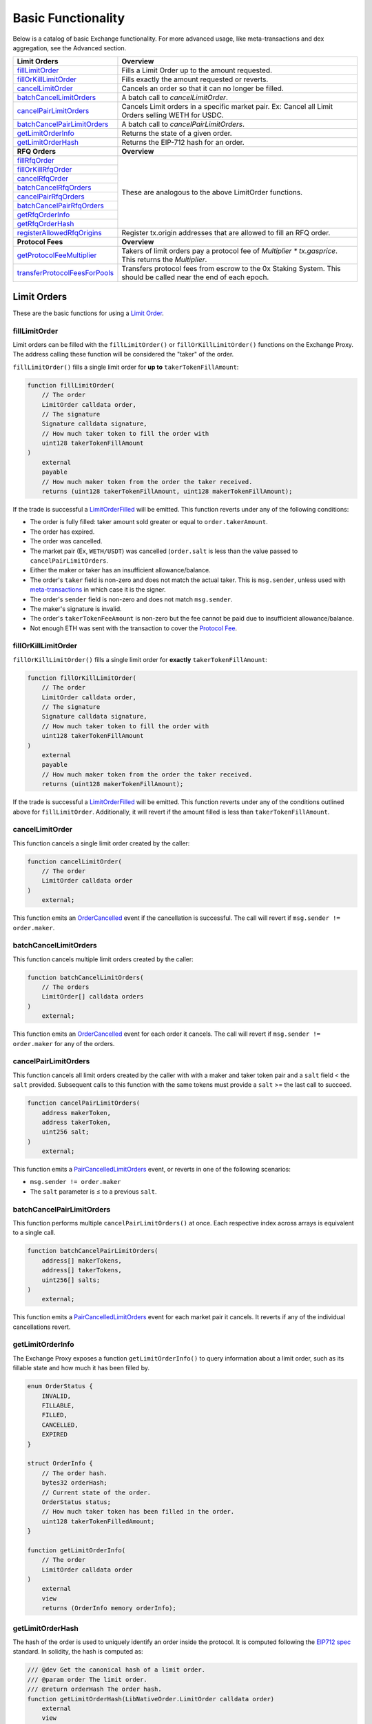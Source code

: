 ###############################
Basic Functionality
###############################

Below is a catalog of basic Exchange functionality. For more advanced usage, like meta-transactions and dex aggregation, see the Advanced section.

+---------------------------------+--------------------------------------------------------------------------+
| **Limit Orders**                | **Overview**                                                             |
+---------------------------------+--------------------------------------------------------------------------+
| `fillLimitOrder`_               | Fills a Limit Order up to the amount requested.                          |
+---------------------------------+--------------------------------------------------------------------------+
| `fillOrKillLimitOrder`_         | Fills exactly the amount requested or reverts.                           |
+---------------------------------+--------------------------------------------------------------------------+
| `cancelLimitOrder`_             | Cancels an order so that it can no longer be filled.                     |
+---------------------------------+--------------------------------------------------------------------------+
| `batchCancelLimitOrders`_       | A batch call to `cancelLimitOrder`.                                      |
+---------------------------------+--------------------------------------------------------------------------+
| `cancelPairLimitOrders`_        | Cancels Limit orders in a specific market pair.                          |
|                                 | Ex: Cancel all Limit Orders selling WETH for USDC.                       |
+---------------------------------+--------------------------------------------------------------------------+
| `batchCancelPairLimitOrders`_   | A batch call to `cancelPairLimitOrders`.                                 |
+---------------------------------+--------------------------------------------------------------------------+
| `getLimitOrderInfo`_            | Returns the state of a given order.                                      |
+---------------------------------+--------------------------------------------------------------------------+
| `getLimitOrderHash`_            | Returns the EIP-712 hash for an order.                                   |
+---------------------------------+--------------------------------------------------------------------------+
| **RFQ Orders**                  | **Overview**                                                             |
+---------------------------------+--------------------------------------------------------------------------+
| `fillRfqOrder`_                 | These are analogous to the above LimitOrder functions.                   |
+---------------------------------+                                                                          |
| `fillOrKillRfqOrder`_           |                                                                          |
+---------------------------------+                                                                          |
| `cancelRfqOrder`_               |                                                                          |
+---------------------------------+                                                                          |
| `batchCancelRfqOrders`_         |                                                                          |
+---------------------------------+                                                                          |
| `cancelPairRfqOrders`_          |                                                                          |
+---------------------------------+                                                                          |
| `batchCancelPairRfqOrders`_     |                                                                          |
+---------------------------------+                                                                          |
| `getRfqOrderInfo`_              |                                                                          |
+---------------------------------+                                                                          |
| `getRfqOrderHash`_              |                                                                          |
+---------------------------------+--------------------------------------------------------------------------+
| `registerAllowedRfqOrigins`_    | Register tx.origin addresses that are allowed to fill an RFQ order.      |
+---------------------------------+--------------------------------------------------------------------------+
| **Protocol Fees**               | **Overview**                                                             |
+---------------------------------+--------------------------------------------------------------------------+
| `getProtocolFeeMultiplier`_     | Takers of limit orders pay a protocol fee of `Multiplier * tx.gasprice`. |
|                                 | This returns the `Multiplier`.                                           |
+---------------------------------+--------------------------------------------------------------------------+
| `transferProtocolFeesForPools`_ | Transfers protocol fees from escrow to the 0x Staking System.            |
|                                 | This should be called near the end of each epoch.                        |
+---------------------------------+--------------------------------------------------------------------------+


Limit Orders
============
These are the basic functions for using a `Limit Order <../basics/orders.html#limit-orders>`__.

fillLimitOrder
--------------

Limit orders can be filled with the ``fillLimitOrder()`` or ``fillOrKillLimitOrder()`` functions on the Exchange Proxy. The address calling these function will be considered the "taker" of the order.


``fillLimitOrder()`` fills a single limit order for **up to** ``takerTokenFillAmount``:

.. code-block:: solidity

    function fillLimitOrder(
        // The order
        LimitOrder calldata order,
        // The signature
        Signature calldata signature,
        // How much taker token to fill the order with
        uint128 takerTokenFillAmount
    )
        external
        payable
        // How much maker token from the order the taker received.
        returns (uint128 takerTokenFillAmount, uint128 makerTokenFillAmount);


If the trade is successful a `LimitOrderFilled <../basics/events.html#limitorderfilled>`_ will be emitted. This function reverts under any of the following conditions:

- The order is fully filled: taker amount sold greater or equal to ``order.takerAmount``.
- The order has expired.
- The order was cancelled.
- The market pair (Ex, ``WETH/USDT``) was cancelled (``order.salt`` is less than the value passed to ``cancelPairLimitOrders``.
- Either the maker or taker has an insufficient allowance/balance.
- The order's ``taker`` field is non-zero and does not match the actual taker. This is ``msg.sender``, unless used with `meta-transactions <../advanced/mtx.rst>`_ in which case it is the signer.
- The order's ``sender`` field is non-zero and does not match ``msg.sender``.
- The maker's signature is invalid.
- The order's ``takerTokenFeeAmount`` is non-zero but the fee cannot be paid due to insufficient allowance/balance.
- Not enough ETH was sent with the transaction to cover the `Protocol Fee <../basics/protocol_fees.html>`_.


fillOrKillLimitOrder
--------------------

``fillOrKillLimitOrder()`` fills a single limit order for **exactly** ``takerTokenFillAmount``:

.. code-block:: solidity

    function fillOrKillLimitOrder(
        // The order
        LimitOrder calldata order,
        // The signature
        Signature calldata signature,
        // How much taker token to fill the order with
        uint128 takerTokenFillAmount
    )
        external
        payable
        // How much maker token from the order the taker received.
        returns (uint128 makerTokenFillAmount);

If the trade is successful a `LimitOrderFilled <../basics/events.html#limitorderfilled>`_ will be emitted. This function reverts under any of the conditions outlined above for ``fillLimitOrder``. Additionally, it will revert if the amount filled is less than ``takerTokenFillAmount``.

cancelLimitOrder
----------------

This function cancels a single limit order created by the caller:

.. code-block:: solidity

    function cancelLimitOrder(
        // The order
        LimitOrder calldata order
    )
        external;

This function emits an `OrderCancelled <../basics/events.html#ordercancelled>`_ event if the cancellation is successful. The call will revert if ``msg.sender != order.maker``.

batchCancelLimitOrders
----------------------

This function cancels multiple limit orders created by the caller:

.. code-block:: solidity

    function batchCancelLimitOrders(
        // The orders
        LimitOrder[] calldata orders
    )
        external;

This function emits an `OrderCancelled <../basics/events.html#ordercancelled>`_ event for each order it cancels. The call will revert if ``msg.sender != order.maker`` for any of the orders.

cancelPairLimitOrders
---------------------

This function cancels all limit orders created by the caller with with a maker and taker token pair and a ``salt`` field < the ``salt`` provided. Subsequent calls to this function with the same tokens must provide a ``salt`` >= the last call to succeed.

.. code-block:: solidity

    function cancelPairLimitOrders(
        address makerToken,
        address takerToken,
        uint256 salt;
    )
        external;

This function emits a `PairCancelledLimitOrders <../basics/events.html#paircancelledlimitorders>`_ event, or reverts in one of the following scenarios:

- ``msg.sender != order.maker``
- The ``salt`` parameter is ≤ to a previous ``salt``.

batchCancelPairLimitOrders
--------------------------

This function performs multiple ``cancelPairLimitOrders()`` at once. Each respective index across arrays is equivalent to a single call.

.. code-block:: solidity

    function batchCancelPairLimitOrders(
        address[] makerTokens,
        address[] takerTokens,
        uint256[] salts;
    )
        external;

This function emits a `PairCancelledLimitOrders <../basics/events.html#paircancelledlimitorders>`_ event for each market pair it cancels. It reverts if any of the individual cancellations revert.

getLimitOrderInfo
-----------------

The Exchange Proxy exposes a function ``getLimitOrderInfo()`` to query information about a limit order, such as its fillable state and how much it has been filled by.

.. code-block:: solidity

    enum OrderStatus {
        INVALID,
        FILLABLE,
        FILLED,
        CANCELLED,
        EXPIRED
    }

    struct OrderInfo {
        // The order hash.
        bytes32 orderHash;
        // Current state of the order.
        OrderStatus status;
        // How much taker token has been filled in the order.
        uint128 takerTokenFilledAmount;
    }

    function getLimitOrderInfo(
        // The order
        LimitOrder calldata order
    )
        external
        view
        returns (OrderInfo memory orderInfo);

getLimitOrderHash
-----------------

The hash of the order is used to uniquely identify an order inside the protocol. It is computed following the `EIP712 spec <https://github.com/ethereum/EIPs/blob/master/EIPS/eip-712.md>`_ standard. In solidity, the hash is computed as:


.. code-block:: solidity

    /// @dev Get the canonical hash of a limit order.
    /// @param order The limit order.
    /// @return orderHash The order hash.
    function getLimitOrderHash(LibNativeOrder.LimitOrder calldata order)
        external
        view
        returns (bytes32 orderHash);

The simplest way to generate an order hash is by calling this function, ex:

.. code-block:: solidity

    bytes32 orderHash = IZeroEx(0xDef1C0ded9bec7F1a1670819833240f027b25EfF).getLimitOrderHash(order);

The hash can be manually generated using the following code:

.. code-block:: solidity

    bytes32 orderHash = keccak256(abi.encodePacked(
        '\x19\x01',
        // The domain separator.
        keccak256(abi.encode(
            // The EIP712 domain separator type hash.
            keccak256(abi.encodePacked(
                'EIP712Domain(',
                'string name,',
                'string version,',
                'uint256 chainId,',
                'address verifyingContract)'
            )),
            // The EIP712 domain separator values.
            keccak256('ZeroEx'),
            keccak256('1.0.0'),
            1, // For mainnet
            0xDef1C0ded9bec7F1a1670819833240f027b25EfF, // Address of the Exchange Proxy
        )),
        // The struct hash.
        keccak256(abi.encode(
            // The EIP712 type hash.
            keccak256(abi.encodePacked(
                'LimitOrder(',
                'address makerToken,',
                'address takerToken,',
                'uint128 makerAmount,',
                'uint128 takerAmount,',
                'uint128 takerTokenFeeAmount,',
                'address maker,',
                'address taker,',
                'address sender,',
                'address feeRecipient,',
                'bytes32 pool,',
                'uint64 expiry,',
                'uint256 salt)'
            )),
            // The struct values.
            order.makerToken,
            order.takerToken,
            order.makerAmount,
            order.takerAmount,
            order.takerTokenFeeAmount,
            order.maker,
            order.taker,
            order.sender,
            order.feeRecipient,
            order.pool,
            order.expiry,
            order.salt
        ))
    ));


RFQ Orders
==========

These are the basic functions for using an `RFQ Order <../basics/orders.html#rfq-orders>`_.

fillRfqOrder
------------

RFQ orders can be filled with the ``fillRfqOrder()`` or ``fillOrKillRfqOrder()`` functions on the Exchange Proxy. The address calling this function will be considered the "taker" of the order.

``fillRfqOrder()`` fills a single RFQ order for **up to** ``takerTokenFillAmount``:

.. code-block:: solidity

    function fillRfqOrder(
        // The order
        RfqOrder calldata order,
        // The signature
        Signature calldata signature,
        // How much taker token to fill the order with
        uint128 takerTokenFillAmount
    )
        external
        payable
        // How much maker token from the order the taker received.
        returns (uint128 takerTokenFillAmount, uint128 makerTokenFillAmount);

If the trade is successful a `RfqOrderFilled <../basics/events.html#rfqorderfilled>`_ will be emitted. This function reverts under any of the following conditions:

- The order is fully filled: taker amount sold greater or equal to ``order.takerAmount``.
- The order has expired.
- The order was cancelled.
- The market pair (Ex, ``WETH/USDT``) was cancelled (``order.salt`` is less than the value passed to ``cancelPairLimitOrders``.
- Either the maker or taker has an insufficient allowance/balance.
- The order's ``taker`` field is non-zero and does not match the actual taker. This is ``msg.sender``, unless used with `meta-transactions <../advanced/mtx.rst>`_ in which case it is the signer.
- The order's ``origin`` field is non-zero and does not match ``tx.origin`` or a valid origin (see `registerAllowedRfqOrigins`_).
- The maker's signature is invalid.

fillOrKillRfqOrder
------------------

``fillOrKillRfqOrder()`` fills a single RFQ order for **exactly** ``takerTokenFillAmount``:

.. code-block:: solidity

    function fillOrKillRfqOrder(
        // The order
        RfqOrder calldata order,
        // The signature
        Signature calldata signature,
        // How much taker token to fill the order with
        uint128 takerTokenFillAmount
    )
        external
        payable
        // How much maker token from the order the taker received.
        returns (uint128 makerTokenFillAmount);

If the trade is successful a `RfqOrderFilled <../basics/events.html#rfqorderfilled>`_ will be emitted. This function reverts under any of the conditions outlined above for ``fillRfqOrder``. Additionally, it will revert if the amount filled is less than ``takerTokenFillAmount``.

cancelRfqOrder
--------------

Similar to limit orders, RFQ orders can be cancelled on-chain through a variety of functions, which can only be called by the order's maker.

``cancelRfqOrder()`` cancels a single RFQ order created by the caller:

.. code-block:: solidity

    function cancelRfqOrder(
        // The order
        RfqOrder calldata order
    )
        external;

This function emits an `OrderCancelled <../basics/events.html#ordercancelled>`_ event if the cancellation is successful. The call will revert if ``msg.sender != order.maker``.

batchCancelRfqOrders
--------------------

This function cancels multiple RFQ orders created by the caller:

.. code-block:: solidity

    function batchCancelRfqOrders(
        // The orders
        RfqOrder[] calldata orders
    )
        external;

This function emits an `OrderCancelled <../basics/events.html#ordercancelled>`_ event for each order it cancels. The call will revert if ``msg.sender != order.maker`` for any of the orders.

cancelPairRfqOrders
-------------------

This function cancels all RFQ orders created by the caller with with a maker and taker token pair and a ``salt`` field < the ``salt`` provided. Subsequent calls to this function with the same tokens must provide a ``salt`` >= the last call to succeed.

.. code-block:: solidity

    function cancelPairRfqOrders(
        address makerToken,
        address takerToken,
        uint256 salt;
    )
        external;

This function emits a `PairCancelledRfqOrders <../basics/events.html#paircancelledrfqorders>`_ event, or reverts in one of the following scenarios:

- ``msg.sender != order.maker``
- The ``salt`` parameter is ≤ to a previous ``salt``.

batchCancelPairRfqOrders
------------------------

``batchCancelPairRfqOrders()`` performs multiple ``cancelPairRfqOrders()`` at once. Each respective index across arrays is equivalent to a single call.

.. code-block:: solidity

    function batchCancelPairRfqOrders(
        address[] makerTokens,
        address[] takerTokens,
        uint256[] salts;
    )
        external;

This function emits a `PairCancelledRfqOrders <../basics/events.html#paircancelledrfqorders>`_  event for each market pair it cancels. It reverts if any of the individual cancellations revert.

getRfqOrderInfo
---------------

The Exchange Proxy exposes a function ``getRfqOrderInfo()`` to query information about an RFQ order, such as its fillable state and how much it has been filled by.

.. code-block:: solidity

    enum OrderStatus {
        INVALID,
        FILLABLE,
        FILLED,
        CANCELLED,
        EXPIRED
    }

    struct OrderInfo {
        // The order hash.
        bytes32 orderHash;
        // Current state of the order.
        OrderStatus status;
        // How much taker token has been filled in the order.
        uint128 takerTokenFilledAmount;
    }

    function getRfqOrderInfo(
        // The order
        RfqOrder calldata order
    )
        external
        view
        returns (OrderInfo memory orderInfo);

getRfqOrderHash
---------------

The hash of the order is used to uniquely identify an order inside the protocol. It is computed following the `EIP712 spec <https://github.com/ethereum/EIPs/blob/master/EIPS/eip-712.md>`_ standard. In solidity, the hash is computed using:

.. code-block:: solidity

    /// @dev Get the canonical hash of an RFQ order.
    /// @param order The RFQ order.
    /// @return orderHash The order hash.
    function getRfqOrderHash(LibNativeOrder.RfqOrder calldata order)
        external
        view
        returns (bytes32 orderHash);


The simplest way to generate an order hash is by calling this function, ex:

.. code-block:: solidity

    bytes32 orderHash = IZeroEx(0xDef1C0ded9bec7F1a1670819833240f027b25EfF).getRfqOrderHash(order);

The hash can be manually generated using the following code:

.. code-block:: solidity

    bytes32 orderHash = keccak256(abi.encodePacked(
        '\x19\x01',
        // The domain separator.
        keccak256(abi.encode(
            // The EIP712 domain separator type hash.
            keccak256(abi.encodePacked(
                'EIP712Domain(',
                'string name,',
                'string version,',
                'uint256 chainId,',
                'address verifyingContract)'
            )),
            // The EIP712 domain separator values.
            keccak256('ZeroEx'),
            keccak256('1.0.0'),
            1, // For mainnet
            0xDef1C0ded9bec7F1a1670819833240f027b25EfF, // Address of the Exchange Proxy
        )),
        // The struct hash.
        keccak256(abi.encode(
            // The EIP712 type hash.
            keccak256(abi.encodePacked(
                'RfqOrder(',
                'address makerToken,',
                'address takerToken,',
                'uint128 makerAmount,',
                'uint128 takerAmount,',
                'address maker,'
                'address taker,'
                'address txOrigin,'
                'bytes32 pool,',
                'uint64 expiry,',
                'uint256 salt)'
            )),
            // The struct values.
            order.makerToken,
            order.takerToken,
            order.makerAmount,
            order.takerAmount,
            order.maker,
            order.taker,
            order.txOrigin,
            order.pool,
            order.expiry,
            order.salt
        ))
    ));


registerAllowedRfqOrigins
--------------------------

The RFQ order includes a ``txOrigin`` field, which a maker can use to restrict which EOA's can submit the Ethereum transaction that fills their order. There are two ways a maker can use this field.

1. Set to the EOA that will submit the transaction (ex, the Taker or a Meta-Transaction relayer).
2. Set to an EOA owned by the maker, which acts as a registry key to lookup valid tx origins.

Looking at the 2nd use case, a maker can register valid tx origins using this function. They would then set ``order.origin`` to be the address they used to call ``registerAllowedRfqOrigins``.

.. code-block:: solidity

    /// @dev Mark what tx.origin addresses are allowed to fill an order that
    ///      specifies the message sender as its txOrigin.
    /// @param origins An array of origin addresses to update.
    /// @param allowed True to register, false to unregister.
    function registerAllowedRfqOrigins(address[] memory origins, bool allowed)
        external;

This function emits a `RfqOrderOriginsAllowed <../basics/events.html#rfqorderoriginsallowed>`_ event.


Protocol Fees
=============

There is a fixed protocol fee paid by the Taker each time they fill a `Limit Order <orders.html#limit-orders>`__. Learn more in the `Protocol Fees Section <./protocol_fees.html>`_. Also check out our research in the `Tokenomics Section <../tokenomics/research.html>`_.

getProtocolFeeMultiplier
------------------------

Takers of limit orders pay a protocol fee of Multiplier * tx.gasprice. This returns the Multiplier.

.. code-block:: solidity

    /// @dev Get the protocol fee multiplier. This should be multiplied by the
    ///      gas price to arrive at the required protocol fee to fill a native order.
    /// @return multiplier The protocol fee multiplier.
    function getProtocolFeeMultiplier()
        external
        view
        returns (uint32 multiplier);


transferProtocolFeesForPools
----------------------------

This function transfers protocol fees from `Fee Collectors <../architecture/fee_collectors.html>`_ to the `Staking System <../tokenomics/staking.html>`_.

.. code-block:: solidity

    /// @dev Transfers protocol fees from the `FeeCollector` pools into
    ///      the staking contract.
    /// @param poolIds Staking pool IDs
    function transferProtocolFeesForPools(bytes32[] calldata poolIds)
        external;
